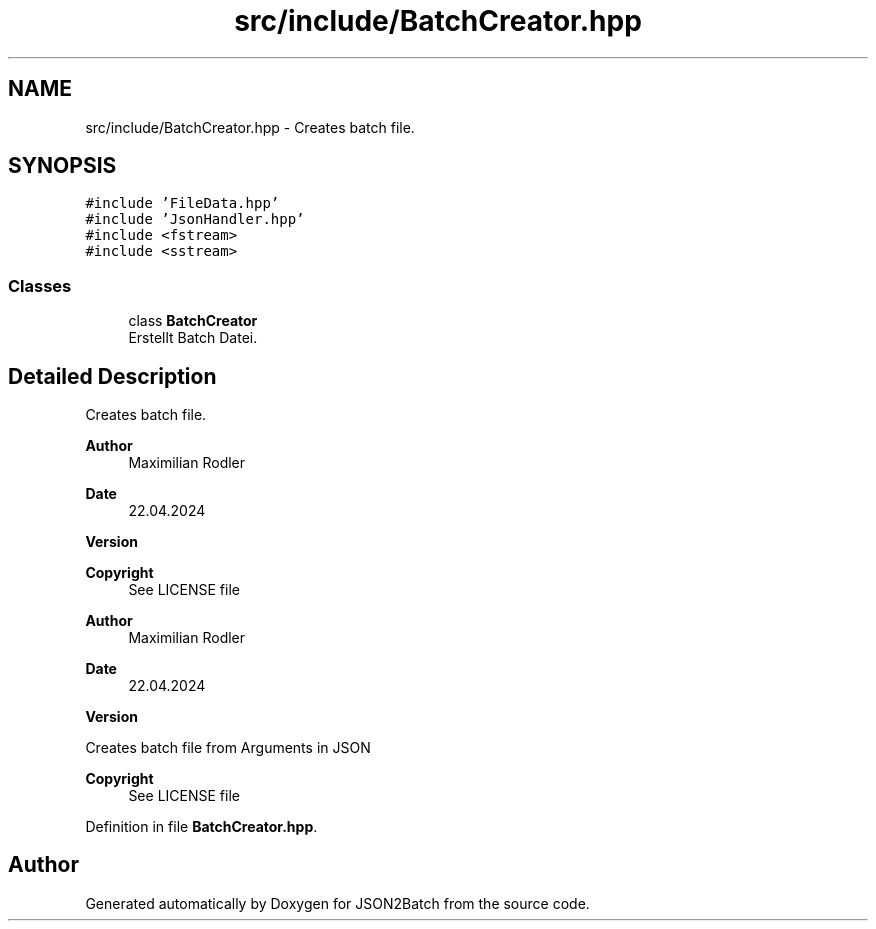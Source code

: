 .TH "src/include/BatchCreator.hpp" 3 "Fri Apr 26 2024 09:28:43" "Version 0.2.2" "JSON2Batch" \" -*- nroff -*-
.ad l
.nh
.SH NAME
src/include/BatchCreator.hpp \- Creates batch file\&.  

.SH SYNOPSIS
.br
.PP
\fC#include 'FileData\&.hpp'\fP
.br
\fC#include 'JsonHandler\&.hpp'\fP
.br
\fC#include <fstream>\fP
.br
\fC#include <sstream>\fP
.br

.SS "Classes"

.in +1c
.ti -1c
.RI "class \fBBatchCreator\fP"
.br
.RI "Erstellt Batch Datei\&. "
.in -1c
.SH "Detailed Description"
.PP 
Creates batch file\&. 


.PP
\fBAuthor\fP
.RS 4
Maximilian Rodler 
.RE
.PP
\fBDate\fP
.RS 4
22\&.04\&.2024 
.RE
.PP
\fBVersion\fP
.RS 4
.RE
.PP
\fBCopyright\fP
.RS 4
See LICENSE file
.RE
.PP
\fBAuthor\fP
.RS 4
Maximilian Rodler 
.RE
.PP
\fBDate\fP
.RS 4
22\&.04\&.2024 
.RE
.PP
\fBVersion\fP
.RS 4
.RE
.PP
Creates batch file from Arguments in JSON
.PP
\fBCopyright\fP
.RS 4
See LICENSE file 
.RE
.PP

.PP
Definition in file \fBBatchCreator\&.hpp\fP\&.
.SH "Author"
.PP 
Generated automatically by Doxygen for JSON2Batch from the source code\&.
